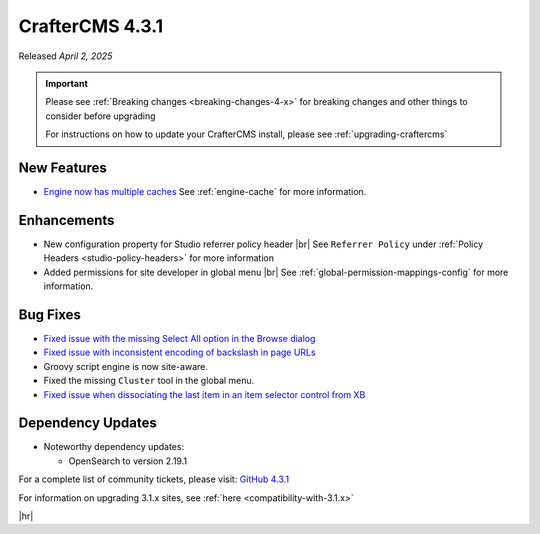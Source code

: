 .. index:: CrafterCMS 4.3.1 Release Notes

----------------
CrafterCMS 4.3.1
----------------

Released *April 2, 2025*

.. important::

    Please see :ref:`Breaking changes <breaking-changes-4-x>` for breaking changes and other
    things to consider before upgrading

    For instructions on how to update your CrafterCMS install, please see :ref:`upgrading-craftercms`

^^^^^^^^^^^^
New Features
^^^^^^^^^^^^
* `Engine now has multiple caches <https://github.com/craftercms/craftercms/issues/7558>`__
  See :ref:`engine-cache` for more information.

^^^^^^^^^^^^
Enhancements
^^^^^^^^^^^^
* New configuration property for Studio referrer policy header |br|
  See ``Referrer Policy`` under :ref:`Policy Headers <studio-policy-headers>` for more information

* Added permissions for site developer in global menu |br|
  See :ref:`global-permission-mappings-config` for more information.

^^^^^^^^^
Bug Fixes
^^^^^^^^^
* `Fixed issue with the missing Select All option in the Browse dialog <https://github.com/craftercms/craftercms/issues/7558>`__

* `Fixed issue with inconsistent encoding of backslash in page URLs <https://github.com/craftercms/craftercms/issues/7766>`__

* Groovy script engine is now site-aware.

* Fixed the missing ``Cluster`` tool in the global menu.

* `Fixed issue when dissociating the last item in an item selector control from XB <https://github.com/craftercms/craftercms/issues/7890>`__

^^^^^^^^^^^^^^^^^^
Dependency Updates
^^^^^^^^^^^^^^^^^^
* Noteworthy dependency updates:

  - OpenSearch to version 2.19.1

For a complete list of community tickets, please visit: `GitHub 4.3.1 <https://github.com/orgs/craftercms/projects/27/views/1>`_

For information on upgrading 3.1.x sites, see :ref:`here <compatibility-with-3.1.x>`

|hr|

